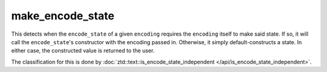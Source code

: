.. =============================================================================
..
.. ztd.text
.. Copyright © 2022-2023 JeanHeyd "ThePhD" Meneide and Shepherd's Oasis, LLC
.. Contact: opensource@soasis.org
..
.. Commercial License Usage
.. Licensees holding valid commercial ztd.text licenses may use this file in
.. accordance with the commercial license agreement provided with the
.. Software or, alternatively, in accordance with the terms contained in
.. a written agreement between you and Shepherd's Oasis, LLC.
.. For licensing terms and conditions see your agreement. For
.. further information contact opensource@soasis.org.
..
.. Apache License Version 2 Usage
.. Alternatively, this file may be used under the terms of Apache License
.. Version 2.0 (the "License") for non-commercial use; you may not use this
.. file except in compliance with the License. You may obtain a copy of the
.. License at
..
.. https://www.apache.org/licenses/LICENSE-2.0
..
.. Unless required by applicable law or agreed to in writing, software
.. distributed under the License is distributed on an "AS IS" BASIS,
.. WITHOUT WARRANTIES OR CONDITIONS OF ANY KIND, either express or implied.
.. See the License for the specific language governing permissions and
.. limitations under the License.
..
.. =============================================================================>

make_encode_state
=================

This detects when the ``encode_state`` of a given ``encoding`` requires the ``encoding`` itself to make said state. If so, it will call the ``encode_state``\ 's constructor with the encoding passed in. Otherwise, it simply default-constructs a state. In either case, the constructed value is returned to the user.

The classification for this is done by :doc:`ztd::text::is_encode_state_independent </api/is_encode_state_independent>`.

.. doxygenfunction:: ztd::text::make_encode_state

.. doxygenfunction:: ztd::text::make_encode_state_with
